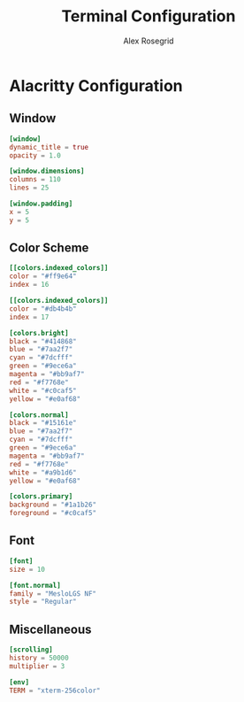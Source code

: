 #+Author: Alex Rosegrid
#+Title: Terminal Configuration
#+Startup: show2levels

* Alacritty Configuration

** Window

#+begin_src conf :tangle .alacritty.toml
  [window]
  dynamic_title = true
  opacity = 1.0

  [window.dimensions]
  columns = 110
  lines = 25

  [window.padding]
  x = 5
  y = 5
#+end_src

** Color Scheme

#+begin_src conf :tangle .alacritty.toml
  [[colors.indexed_colors]]
  color = "#ff9e64"
  index = 16

  [[colors.indexed_colors]]
  color = "#db4b4b"
  index = 17

  [colors.bright]
  black = "#414868"
  blue = "#7aa2f7"
  cyan = "#7dcfff"
  green = "#9ece6a"
  magenta = "#bb9af7"
  red = "#f7768e"
  white = "#c0caf5"
  yellow = "#e0af68"

  [colors.normal]
  black = "#15161e"
  blue = "#7aa2f7"
  cyan = "#7dcfff"
  green = "#9ece6a"
  magenta = "#bb9af7"
  red = "#f7768e"
  white = "#a9b1d6"
  yellow = "#e0af68"

  [colors.primary]
  background = "#1a1b26"
  foreground = "#c0caf5"
#+end_src

** Font

#+begin_src conf :tangle .alacritty.toml
  [font]
  size = 10

  [font.normal]
  family = "MesloLGS NF"
  style = "Regular"
#+end_src

** Miscellaneous

#+begin_src conf :tangle .alacritty.toml
  [scrolling]
  history = 50000
  multiplier = 3

  [env]
  TERM = "xterm-256color"
#+end_src

